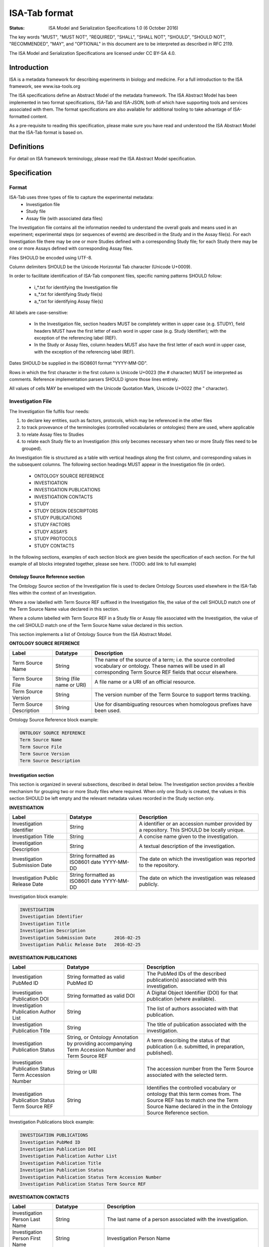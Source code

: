 ==============
ISA-Tab format
==============

:Status: ISA Model and Serialization Specifications 1.0 (6 October 2016)

The key words "MUST", "MUST NOT", "REQUIRED", "SHALL", "SHALL NOT", "SHOULD", "SHOULD NOT", "RECOMMENDED", "MAY", and
"OPTIONAL" in this document are to be interpreted as described in RFC 2119.

The ISA Model and Serialization Specifications are licensed under CC BY-SA 4.0.

------------
Introduction
------------
ISA is a metadata framework for describing experiments in biology and medicine. For a full introduction to the ISA
framework, see www.isa-tools.org

The ISA specifications define an Abstract Model of the metadata framework. The ISA Abstract Model has been implemented
in two format specifications, ISA-Tab and ISA-JSON, both of which have supporting tools and services associated with
them. The format specifications are also available for additional tooling to take advantage of ISA-formatted content.

As a pre-requisite to reading this specification, please make sure you have read and understood the ISA Abstract Model
that the ISA-Tab format is based on.

-----------
Definitions
-----------
For detail on ISA framework terminology, please read the ISA Abstract Model specification.

-------------
Specification
-------------

Format
======
ISA-Tab uses three types of file to capture the experimental metadata:
 - Investigation file
 - Study file
 - Assay file (with associated data files)

The Investigation file contains all the information needed to understand the overall goals and means used in an
experiment; experimental steps (or sequences of events) are described in the Study and in the Assay file(s). For each
Investigation file there may be one or more Studies defined with a corresponding Study file; for each Study there may
be one or more Assays defined with corresponding Assay files.

Files SHOULD be encoded using UTF-8.

Column delimiters SHOULD be the Unicode Horizontal Tab character (Unicode U+0009).

In order to facilitate identification of ISA-Tab component files, specific naming patterns SHOULD follow:

 - i_*.txt for identifying the Investigation file
 - s_*.txt for identifying Study file(s)
 - a_*.txt for identifying Assay file(s)

All labels are case-sensitive:

 - In the Investigation file, section headers MUST be completely written in upper case (e.g. STUDY), field headers MUST have the first letter of each word in upper case (e.g. Study Identifier); with the exception of the referencing label (REF).
 - In the Study or Assay files, column headers MUST also have the first letter of each word in upper case, with the exception of the referencing label (REF).

Dates SHOULD be supplied in the ISO8601 format "YYYY-MM-DD".

Rows in which the first character in the first column is Unicode U+0023 (the # character) MUST be interpreted as
comments. Reference implementation parsers SHOULD ignore those lines entirely.

All values of cells MAY be enveloped with the Unicode Quotation Mark, Unicode U+0022 (the " character).

Investigation File
==================

The Investigation file fulfils four needs:

#. to declare key entities, such as factors, protocols, which may be referenced in the other files
#. to track provevance of the terminologies (controlled vocabularies or ontologies) there are used, where applicable
#. to relate Assay files to Studies
#. to relate each Study file to an Investigation (this only becomes necessary when two or more Study files need to be grouped).

An Investigation file is structured as a table with vertical headings along the first column, and corresponding values
in the subsequent columns. The following section headings MUST appear in the Investigation file (in order).

 - ONTOLOGY SOURCE REFERENCE
 - INVESTIGATION
 - INVESTIGATION PUBLICATIONS
 - INVESTIGATION CONTACTS
 - STUDY
 - STUDY DESIGN DESCRIPTORS
 - STUDY PUBLICATIONS
 - STUDY FACTORS
 - STUDY ASSAYS
 - STUDY PROTOCOLS
 - STUDY CONTACTS

In the following sections, examples of each section block are given beside the specification of each section. For the
full example of all blocks integrated together, please see here. (TODO: add link to full example)

Ontology Source Reference section
---------------------------------
The Ontology Source section of the Investigation file is used to declare Ontology Sources used elsewhere in the ISA-Tab
files within the context of an Investigation.

Where a row labelled with Term Source REF suffixed in the Investigation
file, the value of the cell SHOULD match one of the Term Source Name value declared in this section.

Where a column labelled with Term Source REF in a Study file or Assay file associated with the Investigation, the value
of the cell SHOULD match one of the Term Source Name value declared in this section.

This section implements a list of Ontology Source from the ISA Abstract Model.

**ONTOLOGY SOURCE REFERENCE**

+-------------------------+---------------------------+---------------------------------------------------------------------------------------------------------------------------------------------------------------------------------+
| Label                   | Datatype                  | Description                                                                                                                                                                     |
+=========================+===========================+=================================================================================================================================================================================+
| Term Source Name        | String                    | The name of the source of a term; i.e. the source controlled vocabulary or ontology. These names will be used in all corresponding Term Source REF fields that occur elsewhere. |
+-------------------------+---------------------------+---------------------------------------------------------------------------------------------------------------------------------------------------------------------------------+
| Term Source File        | String (file name or URI) | A file name or a URI of an official resource.                                                                                                                                   |
+-------------------------+---------------------------+---------------------------------------------------------------------------------------------------------------------------------------------------------------------------------+
| Term Source Version     | String                    | The version number of the Term Source to support terms tracking.                                                                                                                |
+-------------------------+---------------------------+---------------------------------------------------------------------------------------------------------------------------------------------------------------------------------+
| Term Source Description | String                    | Use for disambiguating resources when homologous prefixes have been used.                                                                                                       |
+-------------------------+---------------------------+---------------------------------------------------------------------------------------------------------------------------------------------------------------------------------+

Ontology Source Reference block example:

.. code-block:: none

    ONTOLOGY SOURCE REFERENCE
    Term Source Name
    Term Source File
    Term Source Version
    Term Source Description

Investigation section
---------------------
This section is organized in several subsections, described in detail below. The Investigation section provides a
flexible mechanism for grouping two or more Study files where required. When only one Study is created, the values in
this section SHOULD be left empty and the relevant metadata values recorded in the Study section only.

**INVESTIGATION**

+-----------------------------------+---------------------------------------------+----------------------------------------------------------------------------------------------+
| Label                             | Datatype                                    | Description                                                                                  |
+===================================+=============================================+==============================================================================================+
| Investigation Identifier          | String                                      | A identifier or an accession number provided by a repository. This SHOULD be locally unique. |
+-----------------------------------+---------------------------------------------+----------------------------------------------------------------------------------------------+
| Investigation Title               | String                                      | A concise name given to the investigation.                                                   |
+-----------------------------------+---------------------------------------------+----------------------------------------------------------------------------------------------+
| Investigation Description         | String                                      | A textual description of the investigation.                                                  |
+-----------------------------------+---------------------------------------------+----------------------------------------------------------------------------------------------+
| Investigation Submission Date     | String formatted as ISO8601 date YYYY-MM-DD | The date on which the investigation was reported to the repository.                          |
+-----------------------------------+---------------------------------------------+----------------------------------------------------------------------------------------------+
| Investigation Public Release Date | String formatted as ISO8601 date YYYY-MM-DD | The date on which the investigation was released publicly.                                   |
+-----------------------------------+---------------------------------------------+----------------------------------------------------------------------------------------------+

Investigation block example:

.. code-block:: none

    INVESTIGATION
    Investigation Identifier
    Investigation Title
    Investigation Description
    Investigation Submission Date	2016-02-25
    Investigation Public Release Date	2016-02-25

**INVESTIGATION PUBLICATIONS**

+--------------------------------------------------------+----------------------------------------------------------------------------------------------------+--------------------------------------------------------------------------------------------------------------------------------------------------------------------------------------------+
| Label                                                  | Datatype                                                                                           | Description                                                                                                                                                                                |
+========================================================+====================================================================================================+============================================================================================================================================================================================+
| Investigation PubMed ID                                | String formatted as valid PubMed ID                                                                | The PubMed IDs of the described publication(s) associated with this investigation.                                                                                                         |
+--------------------------------------------------------+----------------------------------------------------------------------------------------------------+--------------------------------------------------------------------------------------------------------------------------------------------------------------------------------------------+
| Investigation Publication DOI                          | String formatted as valid DOI                                                                      | A Digital Object Identifier (DOI) for that publication (where available).                                                                                                                  |
+--------------------------------------------------------+----------------------------------------------------------------------------------------------------+--------------------------------------------------------------------------------------------------------------------------------------------------------------------------------------------+
| Investigation Publication Author List                  | String                                                                                             | The list of authors associated with that publication.                                                                                                                                      |
+--------------------------------------------------------+----------------------------------------------------------------------------------------------------+--------------------------------------------------------------------------------------------------------------------------------------------------------------------------------------------+
| Investigation Publication Title                        | String                                                                                             | The title of publication associated with the investigation.                                                                                                                                |
+--------------------------------------------------------+----------------------------------------------------------------------------------------------------+--------------------------------------------------------------------------------------------------------------------------------------------------------------------------------------------+
| Investigation Publication Status                       | String, or Ontology Annotation by providing accompanying Term Accession Number and Term Source REF | A term describing the status of that publication (i.e. submitted, in preparation, published).                                                                                              |
+--------------------------------------------------------+----------------------------------------------------------------------------------------------------+--------------------------------------------------------------------------------------------------------------------------------------------------------------------------------------------+
| Investigation Publication Status Term Accession Number | String or URI                                                                                      | The accession number from the Term Source associated with the selected term.                                                                                                               |
+--------------------------------------------------------+----------------------------------------------------------------------------------------------------+--------------------------------------------------------------------------------------------------------------------------------------------------------------------------------------------+
| Investigation Publication Status Term Source REF       | String                                                                                             | Identifies the controlled vocabulary or ontology that this term comes from. The Source REF has to match one the Term Source Name declared in the in the Ontology Source Reference section. |
+--------------------------------------------------------+----------------------------------------------------------------------------------------------------+--------------------------------------------------------------------------------------------------------------------------------------------------------------------------------------------+

Investigation Publications block example:

.. code-block:: none

    INVESTIGATION PUBLICATIONS
    Investigation PubMed ID
    Investigation Publication DOI
    Investigation Publication Author List
    Investigation Publication Title
    Investigation Publication Status
    Investigation Publication Status Term Accession Number
    Investigation Publication Status Term Source REF

**INVESTIGATION CONTACTS**

+--------------------------------------------------+----------------------------------------------------------------------------------------------+--------------------------------------------------------------------------------------------------------------------------------------------------------------------------------------------------------------------------------------------------------------------------------------------------------------------------------------------------------------------------------------------------------------------------------------------------------------------------------------------------------------------------------------------------------------------------------+
| Label                                            | Datatype                                                                                     | Description                                                                                                                                                                                                                                                                                                                                                                                                                                                                                                                                                                    |
+==================================================+==============================================================================================+================================================================================================================================================================================================================================================================================================================================================================================================================================================================================================================================================================================+
| Investigation Person Last Name                   | String                                                                                       | The last name of a person associated with the investigation.                                                                                                                                                                                                                                                                                                                                                                                                                                                                                                                   |
+--------------------------------------------------+----------------------------------------------------------------------------------------------+--------------------------------------------------------------------------------------------------------------------------------------------------------------------------------------------------------------------------------------------------------------------------------------------------------------------------------------------------------------------------------------------------------------------------------------------------------------------------------------------------------------------------------------------------------------------------------+
| Investigation Person First Name                  | String                                                                                       | Investigation Person Name                                                                                                                                                                                                                                                                                                                                                                                                                                                                                                                                                      |
+--------------------------------------------------+----------------------------------------------------------------------------------------------+--------------------------------------------------------------------------------------------------------------------------------------------------------------------------------------------------------------------------------------------------------------------------------------------------------------------------------------------------------------------------------------------------------------------------------------------------------------------------------------------------------------------------------------------------------------------------------+
| Investigation Person Mid Initials                | String                                                                                       | The middle initials of a person associated with the investigation.                                                                                                                                                                                                                                                                                                                                                                                                                                                                                                             |
+--------------------------------------------------+----------------------------------------------------------------------------------------------+--------------------------------------------------------------------------------------------------------------------------------------------------------------------------------------------------------------------------------------------------------------------------------------------------------------------------------------------------------------------------------------------------------------------------------------------------------------------------------------------------------------------------------------------------------------------------------+
| Investigation Person Email                       | String formatted as email                                                                    | The email address of a person associated with the investigation.                                                                                                                                                                                                                                                                                                                                                                                                                                                                                                               |
+--------------------------------------------------+----------------------------------------------------------------------------------------------+--------------------------------------------------------------------------------------------------------------------------------------------------------------------------------------------------------------------------------------------------------------------------------------------------------------------------------------------------------------------------------------------------------------------------------------------------------------------------------------------------------------------------------------------------------------------------------+
| Investigation Person Phone                       | String                                                                                       | The telephone number of a person associated with the investigation.                                                                                                                                                                                                                                                                                                                                                                                                                                                                                                            |
+--------------------------------------------------+----------------------------------------------------------------------------------------------+--------------------------------------------------------------------------------------------------------------------------------------------------------------------------------------------------------------------------------------------------------------------------------------------------------------------------------------------------------------------------------------------------------------------------------------------------------------------------------------------------------------------------------------------------------------------------------+
| IInvestigation Person Fax                        | String                                                                                       | The fax number of a person associated with the investigation.                                                                                                                                                                                                                                                                                                                                                                                                                                                                                                                  |
+--------------------------------------------------+----------------------------------------------------------------------------------------------+--------------------------------------------------------------------------------------------------------------------------------------------------------------------------------------------------------------------------------------------------------------------------------------------------------------------------------------------------------------------------------------------------------------------------------------------------------------------------------------------------------------------------------------------------------------------------------+
| Investigation Person Address                     | String                                                                                       | The address of a person associated with the investigation.                                                                                                                                                                                                                                                                                                                                                                                                                                                                                                                     |
+--------------------------------------------------+----------------------------------------------------------------------------------------------+--------------------------------------------------------------------------------------------------------------------------------------------------------------------------------------------------------------------------------------------------------------------------------------------------------------------------------------------------------------------------------------------------------------------------------------------------------------------------------------------------------------------------------------------------------------------------------+
| Investigation Person Affiliation                 | String                                                                                       | The organization affiliation for a person associated with the investigation.                                                                                                                                                                                                                                                                                                                                                                                                                                                                                                   |
+--------------------------------------------------+----------------------------------------------------------------------------------------------+--------------------------------------------------------------------------------------------------------------------------------------------------------------------------------------------------------------------------------------------------------------------------------------------------------------------------------------------------------------------------------------------------------------------------------------------------------------------------------------------------------------------------------------------------------------------------------+
| Investigation Person Roles                       | String or Ontology Annotation if accompanied by Term Accession Numbers and Term Source REFs  | Term to classify the role(s) performed by this person in the context of the investigation, which means that the roles reported here need not correspond to roles held withing their affiliated organization. Multiple annotations or values attached to one person can be provided by using a semicolon (";") Unicode (U0003+B) as a separator (e.g.: submitter;funder;sponsor) .The term can be free text or from, for example, a controlled vocabulary or an ontology. If the latter source is used the Term Accession Number and Term Source REF fields below are required. |
+--------------------------------------------------+----------------------------------------------------------------------------------------------+--------------------------------------------------------------------------------------------------------------------------------------------------------------------------------------------------------------------------------------------------------------------------------------------------------------------------------------------------------------------------------------------------------------------------------------------------------------------------------------------------------------------------------------------------------------------------------+
| Investigation Person Roles Term Accession Number | String                                                                                       | The accession number from the Term Source associated with the selected term.                                                                                                                                                                                                                                                                                                                                                                                                                                                                                                   |
+--------------------------------------------------+----------------------------------------------------------------------------------------------+--------------------------------------------------------------------------------------------------------------------------------------------------------------------------------------------------------------------------------------------------------------------------------------------------------------------------------------------------------------------------------------------------------------------------------------------------------------------------------------------------------------------------------------------------------------------------------+
| Investigation Person Roles Term Source REF       | String                                                                                       | Identifies the controlled vocabulary or ontology that this term comes from. The Source REF has to match one of the Term Source Names declared in the Ontology Source Reference section.                                                                                                                                                                                                                                                                                                                                                                                        |
+--------------------------------------------------+----------------------------------------------------------------------------------------------+--------------------------------------------------------------------------------------------------------------------------------------------------------------------------------------------------------------------------------------------------------------------------------------------------------------------------------------------------------------------------------------------------------------------------------------------------------------------------------------------------------------------------------------------------------------------------------+

Investigation Contacts block example:

.. code-block:: none

    INVESTIGATION CONTACTS
    Investigation Person Last Name
    Investigation Person First Name
    Investigation Person Mid Initials
    Investigation Person Email
    Investigation Person Phone
    Investigation Person Fax
    Investigation Person Address
    Investigation Person Affiliation
    Investigation Person Roles
    Investigation Person Roles Term Accession Number
    Investigation Person Roles Term Source REF

This section implements an Investigation from the ISA Abstract Model.

Study section
-------------
This section is organized in several subsections, described in detail below. This section also represents a
**repeatable block**, which is replicated according to the number of Studies to report (i.e. two Studies, two Study
blocks are represented in the Investigation file). The subsections in the block are arranged vertically; the intent
being to enhance readability and presentation, and possibly to help with parsing. These subsections MUST remain within
this repeatable block, although their order MAY vary; the fields MUST remain within their subsection.

**STUDY**

:Study Identifier: A unique identifier, either a temporary identifier supplied by users or one generated by a repository or other database. For example, it could be an identifier complying with the LSID specification.
:Study Title: A concise phrase used to encapsulate the purpose and goal of the study.
:Study Description: A textual description of the study, with components such as objective or goals.
:Study Submission Date: The date on which the study is submitted to an archive.
:Study Public Release Date: The date on which the study SHOULD be released publicly.
:Study File Name: A field to specify the name of the Study Table file corresponding the definition of that Study. There can be only one file per cell.

Study block example:

.. code-block:: none

    STUDY
    Study Identifier
    Study Title
    Study Description
    Study Submission Date	2016-02-25
    Study Public Release Date	2016-02-25
    Study File Name

**STUDY DESIGN DESCRIPTORS**

:Study Design Type: A term allowing the classification of the study based on the overall experimental design, e.g cross-over design or parallel group design. The term can be free text or from, for example, a controlled vocabulary or an ontology. If the latter source is used the Term Accession Number and Term Source REF fields below are required.
:Study Design Type Term Accession Number: The accession number from the Term Source associated with the selected term.
:Study Design Type Term Source REF: Identifies the controlled vocabulary or ontology that this term comes from. The Study Design Term Source REF has to match one the Term Source Name declared in the Ontology Source Reference section.

Study Design Descriptors block example:

.. code-block:: none

   STUDY DESIGN DESCRIPTORS
   Study Design Type	""
   Study Design Type Term Accession Number	""
   Study Design Type Term Source REF	""

**STUDY PUBLICATIONS**

:Study PubMed ID: The PubMed IDs of the publication(s) associated with this study (where available).
:Study Publication DOI: A Digital Object Identifier (DOI) for this publication (where available).
:Study Publication Author List: The list of authors associated with this publication.
:Study Publication Title: The title of this publication.
:Study Publication Status: A term describing the status of this publication (i.e. submitted, in preparation, published). The term can be free text or from, for example, a controlled vocabulary or an ontology. If the latter source is used the Term Accession Number and Term Source REF fields below are required.
:Study Publication Status Term Accession Number: The accession number from the Term Source associated with the selected term.
:Study Publication Status Term Source REF: Identifies the controlled vocabulary or ontology that this term comes from. The Source REF has to match one the Term Source Name declared in the in the Ontology Source Reference section.

Study Publications block example:

.. code-block:: none

    STUDY PUBLICATIONS
    Study PubMed ID
    Study Publication DOI
    Study Publication Author List
    Study Publication Title
    Study Publication Status
    Study Publication Status Term Accession Number
    Study Publication Status Term Source REF

**STUDY FACTORS**

:Study Factor Name: The name of one factor used in the Study and/or Assay files. A factor corresponds to an independent variable manipulated by the experimentalist with the intention to affect biological systems in a way that can be measured by an assay. The value of a factor is given in the Study or Assay file, accordingly. If both Study and Assay have a Factor Value (see section 4.2.5 and 4.3.1.5, respectively), these must be different.
:Study Factor Type: A term allowing the classification of this factor into categories. The term can be free text or from, for example, a controlled vocabulary or an ontology. If the latter source is used the Term Accession Number and Term Source REF fields below are required.
:Study Factor Type Term Accession Number: The accession number from the Term Source associated with the selected term.
:Study Factor Type Term Source REF: Identifies the controlled vocabulary or ontology that this term comes from. The Source REF has to match one of the Term Source Name declared in the Ontology Source Reference section.

Study Factors block example:

.. code-block:: none

    STUDY FACTORS
    Study Factor Name
    Study Factor Type
    Study Factor Type Term Accession Number
    Study Factor Type Term Source REF

**STUDY ASSAYS**

The Study Assay section declares and describes each of the Assay files associated with the current Study.

:Study Assay Measurement Type: A term to qualify the endpoint, or what is being measured (e.g. gene expression profiling or protein identification). The term can be free text or from, for example, a controlled vocabulary or an ontology. If the latter source is used the Term Accession Number and Term Source REF fields below are required.
:Study Assay Measurement Type Term Accession Number: The accession number from the Term Source associated with the selected term.
:Study Assay Measurement Type Term Source REF: The Source REF has to match one of the Term Source Name declared in the Ontology Source Reference section.
:Study Assay Technology Type: Term to identify the technology used to perform the measurement, e.g. DNA microarray, mass spectrometry. The term can be free text or from, for example, a controlled vocabulary or an ontology. If the latter source is used the Term Accession Number and Term Source REF fields below are required.
:Study Assay Technology Type Term Accession Number: The accession number from the Term Source associated with the selected term.
:Study Assay Technology Type Term Source REF: Identifies the controlled vocabulary or ontology that this term comes from. The Source REF has to match one of the Term Source Names declared in the Ontology Source Reference section.
:Study Assay Technology Platform: Manufacturer and platform name, e.g. Bruker AVANCE
:Study Assay File Name: A field to specify the name of the Assay Table file corresponding the definition of that assay. There can be only one file per cell.

.. code-block:: none

   STUDY ASSAYS
   Study Assay File Name	"a_OES2_metabolite_profiling_mass_spectrometry.txt"
   Study Assay Measurement Type	"metabolite profiling"
   Study Assay Measurement Type Term Accession Number	"http://purl.obolibrary.org/obo/OBI_0000366"
   Study Assay Measurement Type Term Source REF	"OBI"
   Study Assay Technology Type	"mass spectrometry"
   Study Assay Technology Type Term Accession Number	"http://purl.obolibrary.org/obo/OBI_0000470"
   Study Assay Technology Type Term Source REF	"OBI"
   Study Assay Technology Platform	""

**STUDY PROTOCOLS**

:Study Protocol Name: The name of the protocols used within the ISA-Tab document. The names are used as identifiers within the ISA-Tab document and will be referenced in the Study and Assay files in the Protocol REF columns. Names can be either local identifiers, unique within the ISA Archive which contains them, or fully qualified external accession numbers.
:Study Protocol Type: Term to classify the protocol. The term can be free text or from, for example, a controlled vocabulary or an ontology. If the latter source is used the Term Accession Number and Term Source REF fields below are required.
:Study Protocol Type Term Accession Number: The accession number from the Term Source associated with the selected term.
:Study Protocol Type Term Source REF: Identifies the controlled vocabulary or ontology that this term comes from. The Source REF has to match one of the Term Source Name declared in the Ontology Source Reference section.
:Study Protocol Description: A free-text description of the protocol.
:Study Protocol URI: Pointer to protocol resources external to the ISA-Tab that can be accessed by their Uniform Resource Identifier (URI).
:Study Protocol Version: An identifier for the version to ensure protocol tracking.
:Study Protocol Parameters Name: A semicolon-delimited (";") list of parameter names, used as an identifier within the ISA-Tab document. These names are used in the Study and Assay files (in the "Parameter Value [<parameter name>]" column heading) to list the values used for each protocol parameter. Refer to section Multiple values fields in the Investigation File on how to encode multiple values in one field and match term sources
:Study Protocol Parameters Term Accession Number: The accession number from the Term Source associated with the selected term.
:Study Protocol Parameters Term Source REF: Identifies the controlled vocabulary or ontology that this term comes from. The Source REF has to match one of the Term Source Name declared in the Ontology Source Reference section.
:Study Protocol Components Name: A semicolon-delimited (";") list of a protocol’s components; e.g. instrument names, software names, and reagents names. Refer to section Multiple values fields in the Investigation File on how to encode multiple components in one field and match term sources.
:Study Protocol Components Type: Term to classify the protocol components listed for example, instrument, software, detector or reagent. The term can be free text or from, for example, a controlled vocabulary or an ontology. If the latter source is used the Term Accession Number and Term Source REF fields below are required.
:Study Protocol Components Type Term Accession Number: The accession number from the Source associated to the selected terms.
:Study Protocol Components Type Term Source REF: Identifies the controlled vocabulary or ontology that this term comes from. The Source REF has to match a Term Source Name previously declared in the ontology section

.. code-block:: none

   STUDY PROTOCOLS
   Study Protocol Name	"Sample collection"	"Preparation"	"Mass spectrometry"	"Histology"	"Data transformation"	"Metabolite identification"
   Study Protocol Type	"Sample collection"	"Preparation"	"Mass spectrometry"	"Histology"	"Data transformation"	"Metabolite identification"
   Study Protocol Type Term Accession Number	"http://purl.bioontology.org/ontology/CSP/4009-0034"	"http://ncicb.nci.nih.gov/xml/owl/EVS/Thesaurus.owl#C25625"	"http://ncicb.nci.nih.gov/xml/owl/EVS/Thesaurus.owl#C17156"	"http://ncicb.nci.nih.gov/xml/owl/EVS/Thesaurus.owl#C16681"	"http://purl.obolibrary.org/obo/OBI_0200000"	"http://purl.obolibrary.org/obo/MI_2131"
   Study Protocol Type Term Source REF	"CSP"	"NCIT"	"NCIT"	"NCIT"	"OBI"	"MI"
   Study Protocol Description	"" "	"" "	"" "	""	""	""
   Study Protocol URI	""	""	""	""	""	""
   Study Protocol Version	""	""	""	""	""	""
   Study Protocol Parameters Name	""	"Sample mounting;Sample preservation;Sectioning instrument;Section thickness"	"Scan polarity;Mass analyzer;Ion source;Instrument;Scan m/z range;Spatial resolution;Solvent"	"Stain;High-res image;Low-res image"	"Data transformation software;Data transformation software version"	""
   Study Protocol Parameters Name Term Accession Number	""	";;;"	";;;;;;"	";;"	";"	""
   Study Protocol Parameters Name Term Source REF	""	";;;"	";;;;;;"	";;"	";"	""
   Study Protocol Components Name	""	""	""	""	""	""
   Study Protocol Components Type	""	""	""	""	""	""
   Study Protocol Components Type Term Accession Number	""	""	""	""	""	""
   Study Protocol Components Type Term Source REF	""	""	""	""	""	""

**STUDY CONTACTS**

:Study Person Last Name: The last name of a person associated with the study.
:Study Person First Name: The first name of a person associated with the study.
:Study Person Mid Initials: The middle initials of a person associated with the study.
:Study Person Email: The email address of a person associated with the study
:Study Person Phone: The telephone number of a person associated with the study.
:Study Person Fax: The fax number of a person associated with the study.
:Study Person Address: The address of a person associated with the study.
:Study Person Affiliation: The organization affiliation for a person associated with the study.
:Study Person Roles: Term to classify the role(s) performed by this person in the context of the study, which means that the roles reported here need not correspond to roles held withing their affiliated organization. Multiple annotations or values attached to one person may be provided by using a semicolon (";") as a separator, for example: "submitter;funder;sponsor” .The term can be free text or from, for example, a controlled vocabulary or an ontology. If the latter source is used the Term Accession Number and Term Source REF fields below are required.
:Study Person Roles Term Accession Number: The accession number from the Term Source associated with the selected term.
:Study Person Roles Term Source REF: Identifies the controlled vocabulary or ontology that this term comes from. The Source REF has to match one of the Term Source Name declared in the Ontology Source Reference section.

.. code-block:: none

   STUDY CONTACTS
   Study Person Last Name
   Study Person First Name
   Study Person Mid Initials
   Study Person Email
   Study Person Phone
   Study Person Fax
   Study Person Address
   Study Person Affiliation
   Study Person Roles
   Study Person Roles Term Accession Number
   Study Person Roles Term Source REF

This section implements the metadata for a Study from the ISA Abstract Model and a list of Assays (i.e. Study and Assay without graphs; graphs are implemented in ISA-Tab as table files).

Study and Assay Tables
======================
Study and Assay Table files are structure with fields organized on a per-row basis. The first row MUST be used
for column headers. Generally, objects such as Materials and Processes are indicated with ``<entity> Name``, for example
``Sample Name`` to indicate a sample, or ``Assay Name`` to indicate a named instance of a process that has been applied. Object
properties MUST follow this column, where materials MAY have Characteristics and Processes have MAY have Parameter Values. Both
Characteristics and Parameters MUST be of type string, numeric, or an Ontology Annotation. ``<entity> File`` MAY be used to indicate
a data file node.

Specific types of nodes are specified in the Assay Table file section below.

Ontology Annotations
--------------------
Where a value is an Ontology Annotation in a table file, Term Accession Number and Term Source REF fields MUST
follow the column cell in which the value is entered. For example, a characteristic type Organism with a value of Homo sapiens
can be qualified with an Ontology Annotation of a term from NCBI Taxonomy as follows:

.. code-block:: none

   Characteristics[Organism]  Term Source REF   Term Accession Number
   Homo sapiens   NCBITaxon   http://purl.bioontology.org/ontology/NCBITAXON/9606

Ontology Annotations MAY be applied to any appropriate Characteristic or Parameter Value.

This implements Ontology Annotations from the ISA Abstract Model.

Unit
----
Where a value is numeric, a Unit MAY be used to qualify the quantity. In this case, following the column in which a Unit
is used, a Unit heading MUST be present, and MAY be further annotated as an Ontology Annotation.

For example, to qualify the value 300 with a Unit as an Ontology Annotation:

.. code-block:: none

   Parameter Value[Temperature]  Unit  Term Source REF   Term Accession Number
   300   Kelvin   UO http://purl.obolibrary.org/obo/UO_0000012

Processes
---------
A Process MUST be indicated with the column heading Protocol REF. The value of Protocol REF cells MUST reference
a Protocol declared in the investigation file.

Characteristics
---------------
Characteristics are used as an attribute column following Source Name, Sample Name. This column contains terms describing each material
according to the characteristics category indicated in the column header in the pattern ``Characteristics [<category term>]``.
For example, a column header "Characteristics [organism part]" would contain terms describing an organism part.
Characteristics MAY be used as an attribute column following Source Name, or Sample Name. The
value MUST be free text, numeric, or an Ontology Annotation.

For example, a characteristic type Organism with a value of Homo sapiens
can be qualified with an Ontology Annotation of a term from NCBI Taxonomy as follows:

.. code-block:: none

   Characteristics[Organism]  Term Source REF   Term Accession Number
   Homo sapiens   NCBITaxon   http://purl.bioontology.org/ontology/NCBITAXON/9606

Factor Value
------------
A factor is an independent variable manipulated by an experimentalist with the intention to affect biological systems
in a way that can be measured by an assay. This field holds the actual data for the Factor Value named between the
square brackets (as declared in the Investigation file) so MUST match; for example, Factor Value [compound]. The
value MUST be free text, numeric, or an Ontology Annotation.

.. code-block:: none

   "Factor Value[Gender]"  "Term Source REF"	"Term Accession Number"
   "Male"   "" ""


Study Table file
----------------
The Study file contains contextualizing information for one or more assays, for example; the subjects studied; their
source(s); the sampling methodology; their characteristics; and any treatments or manipulations performed to
prepare the specimens.

In Study files, there are two types of Material nodes implemented: Sources and Samples.

These are linked with a Process node that MUST be of a Protocol that is of a type ``sample collection``.

A Source MUST be indicated with the column heading Source Name.

The protocol referenced MUST be of protocol type ``sample collection``.

A Sample MUST be indicated with the column heading Sample Name.

.. code-block:: none

   "Source Name"	"Characteristics[Organism]"	"Term Source REF"	"Term Accession Number"	"Characteristics[Organism part]"	"Term Source REF"	"Term Accession Number"	"Protocol REF"	"Sample Name"	"Factor Value[Gender]"	"Term Source REF"	"Term Accession Number"	"Factor Value[Metabolic syndrome]"	"Term Source REF"	"Term Accession Number"
   "ADG10003u"	"Homo sapiens"	"NCBITAXON"	"http://purl.bioontology.org/ontology/NCBITAXON/9606"	"urine"	"BTO"	"http://purl.obolibrary.org/obo/BTO_0001419"	"Sample collection"	"ADG10003u_007"	"Male"	""	""	"diabetes mellitus"	""	""
   "ADG10003u"	"Homo sapiens"	"NCBITAXON"	"http://purl.bioontology.org/ontology/NCBITAXON/9606"	"urine"	"BTO"	"http://purl.obolibrary.org/obo/BTO_0001419"	"Sample collection"	"ADG10003u_008"	"Male"	""	""	"diabetes mellitus"	""	""


The Study Table file implements the Study graphs from the ISA Abstract Model.

Assay Table file
----------------
The Assay file represents a portion of the experimental graph (i.e., one part of the overall
structure of the workflow); each Assay file must contain assays of the same type, defined by the type of
measurement (i.e. gene expression) and the technology employed (i.e. DNA microarray). Assay-related information
includes protocols, additional information relating to the execution of those protocols and references to data
files (whether raw or derived).

A Sample MUST be provided as the first node in the experimental graph, indicated with the column heading Sample Name.

Extract Name MUST be used as an identifier for a Extract Material node within an Assay file. This column contains user-defined names
for each portion of extracted material. Extracts MAY be qualified with Characteristics, Material Type and Description.

Labeled Extract Name MUST be used as an identifier for a Labeled Extract Material node within an Assay file. Labeled Extracts
MAY be qualified with Label, Characteristics, Material Type, Description.

Assay Name MUST be used is used as an identifier for user-defined names for each assay. Assays MAY be qualified with an Assay
Name, Performer and Date.

Image File, Raw Data File or Derived Data File column heading MUST correspond to a relevant Data node to provide names or URIs of
file locations. For submission or transfer, files MAY be packed with ISA-Tab files.

Data Transformation Name MUST be used as an identifier for a user-defined name for each data transformation Process applied.

Normalization Name MUST be used as an identifier for a user-defined name for each normalization Process applied.

Assay Table files SHOULD be validated against a Configuration (see below).

.. code-block:: none

   "Sample Name"	"Protocol REF"	"Parameter Value[Extraction Method]"	"Extract Name"	"Protocol REF"	"Parameter Value[NMR tube type]"	"Term Source REF"	"Term Accession Number"	"Parameter Value[Solvent]"	"Term Source REF"	"Term Accession Number"	"Parameter Value[Sample pH]"	"Parameter Value[Temperature]"	"Unit"	"Term Source REF"	"Term Accession Number"	"Labeled Extract Name"	"Label"	"Term Source REF"	"Term Accession Number"	"Protocol REF"	"Parameter Value[Instrument]"	"Term Source REF"	"Term Accession Number"	"Parameter Value[NMR Probe]"	"Term Source REF"	"Term Accession Number"	"Parameter Value[Number of transients]"	"Parameter Value[Pulse sequence name]"	"Parameter Value[Magnetic field strength]"	"Unit"	"Term Source REF"	"Term Accession Number"	"Acquisition Parameter Data File"	"Protocol REF"	"NMR Assay Name"	"Free Induction Decay Data File"	"Protocol REF"	"Normalization Name"	"Derived Spectral Data File"	"Protocol REF"	"Data Transformation Name"	"Metabolite Assignment File"
   "ADG10003u_007"	"Extraction"	"N/A"	"N/A"	"NMR sample"	"5 mm standard"	""	""	"0.2 M phosphate buffered D2O"	""	""	"7.4"	"300"	"kelvin"	"UO"	"http://purl.obolibrary.org/obo/UO_0000012"	"N/A"	"hydrogen molecular entity"	"CHEBI"	"http://purl.obolibrary.org/obo/CHEBI_33608"	"NMR spectroscopy"	"Bruker AVANCE DRX 700 MHz spectrometer"	""	""	"5 mm TXI ATMA"	""	""	"128"	"1D NOESY with presaturation (noesypr1d)"	"16.4"	"tesla"	"UO"	"http://purl.obolibrary.org/obo/UO_0000228"	"ADG_acquisition_data.xlsx"	"NMR assay"	"ADG10003u_007"	"ADG10003u_007.zip"	"Data transformation"	"ADG_normalized_data.xlsx"	""	"Metabolite identification"	"ADG_transformed_data.xlsx"	"m_mtbls1_metabolite_profiling_NMR_spectroscopy_v2_maf.tsv"
   "ADG10003u_008"	"Extraction"	"N/A"	"N/A"	"NMR sample"	"5 mm standard"	""	""	"0.2 M phosphate buffered D2O"	""	""	"7.4"	"300"	"kelvin"	"UO"	"http://purl.obolibrary.org/obo/UO_0000012"	"N/A"	"hydrogen molecular entity"	"CHEBI"	"http://purl.obolibrary.org/obo/CHEBI_33608"	"NMR spectroscopy"	"Bruker AVANCE DRX 700 MHz spectrometer"	""	""	"5 mm TXI ATMA"	""	""	"128"	"1D NOESY with presaturation (noesypr1d)"	"16.4"	"tesla"	"UO"	"http://purl.obolibrary.org/obo/UO_0000228"	"ADG_acquisition_data.xlsx"	"NMR assay"	"ADG10003u_008"	"ADG10003u_008.zip"	"Data transformation"	"ADG_normalized_data.xlsx"	""	"Metabolite identification"	"ADG_transformed_data.xlsx"	"m_mtbls1_metabolite_profiling_NMR_spectroscopy_v2_maf.tsv"


The Assay Table file implements the Assay graphs from the ISA Abstract Model.

Configurations
--------------
Configurations for ISA-Tab content are implemented in XML files.

XML Configurations MUST declare the measurement and technology type of context, and MUST declare the valid column
names and ordering that are required. An XML schema describing the configuration format is available from
https://github.com/ISA-tools/isa-api/blob/master/isatools/schemas/isatab_configurator.xsd To view example configurations,
please see here: https://github.com/ISA-tools/isa-api/tree/master/isatools/config/xml

Data Files
----------
ISA-Tab focuses on structuring experimental metadata; raw and derived data files are considered as external files.
The Assay file can refer to one or more of these external data files. For guidelines on how to
format these data files, users should refer to the relevant standards group or reference
repository.

For submission or transfer, ISA-Tab files and associated data files MAY be packaged into an ISArchive, a zip file
containing all the files together.

Indices and tables
==================

* :ref:`genindex`
* :ref:`modindex`
* :ref:`search`


